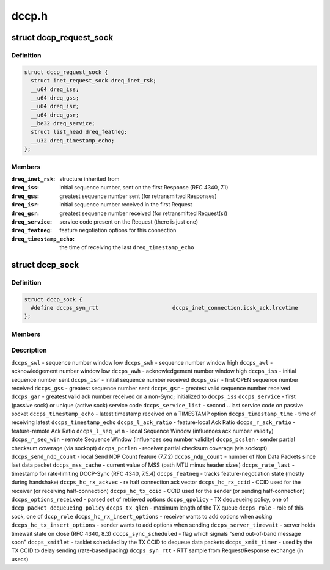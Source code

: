 .. -*- coding: utf-8; mode: rst -*-

======
dccp.h
======


.. _`dccp_request_sock`:

struct dccp_request_sock
========================

.. c:type:: dccp_request_sock

    represent DCCP-specific connection request


.. _`dccp_request_sock.definition`:

Definition
----------

.. code-block:: c

  struct dccp_request_sock {
    struct inet_request_sock dreq_inet_rsk;
    __u64 dreq_iss;
    __u64 dreq_gss;
    __u64 dreq_isr;
    __u64 dreq_gsr;
    __be32 dreq_service;
    struct list_head dreq_featneg;
    __u32 dreq_timestamp_echo;
  };


.. _`dccp_request_sock.members`:

Members
-------

:``dreq_inet_rsk``:
    structure inherited from

:``dreq_iss``:
    initial sequence number, sent on the first Response (RFC 4340, 7.1)

:``dreq_gss``:
    greatest sequence number sent (for retransmitted Responses)

:``dreq_isr``:
    initial sequence number received in the first Request

:``dreq_gsr``:
    greatest sequence number received (for retransmitted Request(s))

:``dreq_service``:
    service code present on the Request (there is just one)

:``dreq_featneg``:
    feature negotiation options for this connection

:``dreq_timestamp_echo``:
    the time of receiving the last ``dreq_timestamp_echo``




.. _`dccp_sock`:

struct dccp_sock
================

.. c:type:: dccp_sock

    DCCP socket state


.. _`dccp_sock.definition`:

Definition
----------

.. code-block:: c

  struct dccp_sock {
    #define dccps_syn_rtt			dccps_inet_connection.icsk_ack.lrcvtime
  };


.. _`dccp_sock.members`:

Members
-------




.. _`dccp_sock.description`:

Description
-----------


``dccps_swl`` - sequence number window low
``dccps_swh`` - sequence number window high
``dccps_awl`` - acknowledgement number window low
``dccps_awh`` - acknowledgement number window high
``dccps_iss`` - initial sequence number sent
``dccps_isr`` - initial sequence number received
``dccps_osr`` - first OPEN sequence number received
``dccps_gss`` - greatest sequence number sent
``dccps_gsr`` - greatest valid sequence number received
``dccps_gar`` - greatest valid ack number received on a non-Sync; initialized to ``dccps_iss``
``dccps_service`` - first (passive sock) or unique (active sock) service code
``dccps_service_list`` - second .. last service code on passive socket
``dccps_timestamp_echo`` - latest timestamp received on a TIMESTAMP option
``dccps_timestamp_time`` - time of receiving latest ``dccps_timestamp_echo``
``dccps_l_ack_ratio`` - feature-local Ack Ratio
``dccps_r_ack_ratio`` - feature-remote Ack Ratio
``dccps_l_seq_win`` - local Sequence Window (influences ack number validity)
``dccps_r_seq_win`` - remote Sequence Window (influences seq number validity)
``dccps_pcslen`` - sender   partial checksum coverage (via sockopt)
``dccps_pcrlen`` - receiver partial checksum coverage (via sockopt)
``dccps_send_ndp_count`` - local Send NDP Count feature (7.7.2)
``dccps_ndp_count`` - number of Non Data Packets since last data packet
``dccps_mss_cache`` - current value of MSS (path MTU minus header sizes)
``dccps_rate_last`` - timestamp for rate-limiting DCCP-Sync (RFC 4340, 7.5.4)
``dccps_featneg`` - tracks feature-negotiation state (mostly during handshake)
``dccps_hc_rx_ackvec`` - rx half connection ack vector
``dccps_hc_rx_ccid`` - CCID used for the receiver (or receiving half-connection)
``dccps_hc_tx_ccid`` - CCID used for the sender (or sending half-connection)
``dccps_options_received`` - parsed set of retrieved options
``dccps_qpolicy`` - TX dequeueing policy, one of ``dccp_packet_dequeueing_policy``
``dccps_tx_qlen`` - maximum length of the TX queue
``dccps_role`` - role of this sock, one of ``dccp_role``
``dccps_hc_rx_insert_options`` - receiver wants to add options when acking
``dccps_hc_tx_insert_options`` - sender wants to add options when sending
``dccps_server_timewait`` - server holds timewait state on close (RFC 4340, 8.3)
``dccps_sync_scheduled`` - flag which signals "send out-of-band message soon"
``dccps_xmitlet`` - tasklet scheduled by the TX CCID to dequeue data packets
``dccps_xmit_timer`` - used by the TX CCID to delay sending (rate-based pacing)
``dccps_syn_rtt`` - RTT sample from Request/Response exchange (in usecs)


